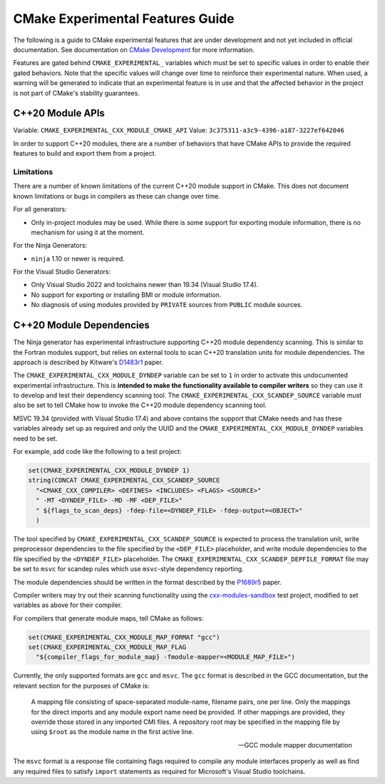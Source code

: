 CMake Experimental Features Guide
*********************************

The following is a guide to CMake experimental features that are
under development and not yet included in official documentation.
See documentation on `CMake Development`_ for more information.

.. _`CMake Development`: README.rst

Features are gated behind ``CMAKE_EXPERIMENTAL_`` variables which must be set
to specific values in order to enable their gated behaviors. Note that the
specific values will change over time to reinforce their experimental nature.
When used, a warning will be generated to indicate that an experimental
feature is in use and that the affected behavior in the project is not part of
CMake's stability guarantees.

C++20 Module APIs
=================

Variable: ``CMAKE_EXPERIMENTAL_CXX_MODULE_CMAKE_API``
Value: ``3c375311-a3c9-4396-a187-3227ef642046``

In order to support C++20 modules, there are a number of behaviors that have
CMake APIs to provide the required features to build and export them from a
project.

Limitations
-----------

There are a number of known limitations of the current C++20 module support in
CMake.  This does not document known limitations or bugs in compilers as these
can change over time.

For all generators:

- Only in-project modules may be used.  While there is some support for
  exporting module information, there is no mechanism for using it at the
  moment.

For the Ninja Generators:

- ``ninja`` 1.10 or newer is required.

For the Visual Studio Generators:

- Only Visual Studio 2022 and toolchains newer than 19.34 (Visual Studio
  17.4).
- No support for exporting or installing BMI or module information.
- No diagnosis of using modules provided by ``PRIVATE`` sources from
  ``PUBLIC`` module sources.

C++20 Module Dependencies
=========================

The Ninja generator has experimental infrastructure supporting C++20 module
dependency scanning.  This is similar to the Fortran modules support, but
relies on external tools to scan C++20 translation units for module
dependencies.  The approach is described by Kitware's `D1483r1`_ paper.

The ``CMAKE_EXPERIMENTAL_CXX_MODULE_DYNDEP`` variable can be set to ``1``
in order to activate this undocumented experimental infrastructure.  This
is **intended to make the functionality available to compiler writers** so
they can use it to develop and test their dependency scanning tool.
The ``CMAKE_EXPERIMENTAL_CXX_SCANDEP_SOURCE`` variable must also be set
to tell CMake how to invoke the C++20 module dependency scanning tool.

MSVC 19.34 (provided with Visual Studio 17.4) and above contains the support
that CMake needs and has these variables already set up as required and only
the UUID and the ``CMAKE_EXPERIMENTAL_CXX_MODULE_DYNDEP`` variables need to be
set.

For example, add code like the following to a test project:

.. code-block:: cmake

  set(CMAKE_EXPERIMENTAL_CXX_MODULE_DYNDEP 1)
  string(CONCAT CMAKE_EXPERIMENTAL_CXX_SCANDEP_SOURCE
    "<CMAKE_CXX_COMPILER> <DEFINES> <INCLUDES> <FLAGS> <SOURCE>"
    " -MT <DYNDEP_FILE> -MD -MF <DEP_FILE>"
    " ${flags_to_scan_deps} -fdep-file=<DYNDEP_FILE> -fdep-output=<OBJECT>"
    )

The tool specified by ``CMAKE_EXPERIMENTAL_CXX_SCANDEP_SOURCE`` is
expected to process the translation unit, write preprocessor dependencies
to the file specified by the ``<DEP_FILE>`` placeholder, and write module
dependencies to the file specified by the ``<DYNDEP_FILE>`` placeholder. The
``CMAKE_EXPERIMENTAL_CXX_SCANDEP_DEPFILE_FORMAT`` file may be set to ``msvc``
for scandep rules which use ``msvc``-style dependency reporting.

The module dependencies should be written in the format described
by the `P1689r5`_ paper.

Compiler writers may try out their scanning functionality using
the `cxx-modules-sandbox`_ test project, modified to set variables
as above for their compiler.

For compilers that generate module maps, tell CMake as follows:

.. code-block:: cmake

  set(CMAKE_EXPERIMENTAL_CXX_MODULE_MAP_FORMAT "gcc")
  set(CMAKE_EXPERIMENTAL_CXX_MODULE_MAP_FLAG
    "${compiler_flags_for_module_map} -fmodule-mapper=<MODULE_MAP_FILE>")

Currently, the only supported formats are ``gcc`` and ``msvc``.  The ``gcc``
format is described in the GCC documentation, but the relevant section for the
purposes of CMake is:

    A mapping file consisting of space-separated module-name, filename
    pairs, one per line.  Only the mappings for the direct imports and any
    module export name need be provided.  If other mappings are provided,
    they override those stored in any imported CMI files.  A repository
    root may be specified in the mapping file by using ``$root`` as the
    module name in the first active line.

    -- GCC module mapper documentation

The ``msvc`` format is a response file containing flags required to compile
any module interfaces properly as well as find any required files to satisfy
``import`` statements as required for Microsoft's Visual Studio toolchains.

.. _`D1483r1`: https://mathstuf.fedorapeople.org/fortran-modules/fortran-modules.html
.. _`P1689r5`: http://www.open-std.org/jtc1/sc22/wg21/docs/papers/2022/p1689r5.html
.. _`cxx-modules-sandbox`: https://github.com/mathstuf/cxx-modules-sandbox
